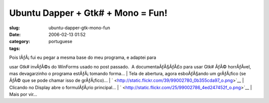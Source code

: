 Ubuntu Dapper + Gtk# + Mono = Fun!
##################################
:slug: ubuntu-dapper-gtk-mono-fun
:date: 2006-02-13 01:52
:category:
:tags: portuguese

| Pois lÃƒÂ¡ fui eu pegar a mesma base do meu programa, e adaptei para
usar Gtk# invÃƒÂ©s do WinForms usado no post passado.  A
documentaÃƒÂ§ÃƒÂ£o para usar Gtk# ÃƒÂ© horrÃƒÂ­vel, mas devagarzinho o
programa estÃƒÂ¡ tomando forma…
| Tela de abertura, agora esboÃƒÂ§ando um grÃƒÂ¡fico (se ÃƒÂ© que se
pode chamar isso de grÃƒÂ¡fico)…
| `
|image0| <http://static.flickr.com/39/99002780_0b355cda97_o.png>`__
| Clicando no Display abre o formulÃƒÂ¡rio principal…
| `
|image1| <http://static.flickr.com/25/99002786_4ed247452f_o.png>`__
| Mais por vir…

.. |image0| image:: http://static.flickr.com/39/99002780_0b355cda97.jpg
.. |image1| image:: http://static.flickr.com/25/99002786_4ed247452f.jpg

